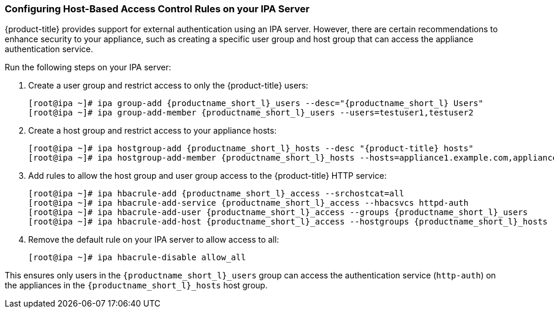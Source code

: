 [[_chap_red_hat_cloudforms_security_guide_hbac]]
=== Configuring Host-Based Access Control Rules on your IPA Server

{product-title} provides support for external authentication using an IPA server.
However, there are certain recommendations to enhance security to your appliance, such as creating a specific user group and host group that can access the appliance authentication service.

Run the following steps on your IPA server:

. Create a user group and restrict access to only the {product-title} users:
+
[subs="verbatim,attributes"]
------
[root@ipa ~]# ipa group-add {productname_short_l}_users --desc="{productname_short_l} Users"
[root@ipa ~]# ipa group-add-member {productname_short_l}_users --users=testuser1,testuser2
------

. Create a host group and restrict access to your appliance hosts:
+
[subs="verbatim,attributes"]
------
[root@ipa ~]# ipa hostgroup-add {productname_short_l}_hosts --desc "{product-title} hosts"
[root@ipa ~]# ipa hostgroup-add-member {productname_short_l}_hosts --hosts=appliance1.example.com,appliance2.example.com
------

. Add rules to allow the host group and user group access to the {product-title} HTTP service:
+
[subs="verbatim,attributes"]
------
[root@ipa ~]# ipa hbacrule-add {productname_short_l}_access --srchostcat=all
[root@ipa ~]# ipa hbacrule-add-service {productname_short_l}_access --hbacsvcs httpd-auth
[root@ipa ~]# ipa hbacrule-add-user {productname_short_l}_access --groups {productname_short_l}_users
[root@ipa ~]# ipa hbacrule-add-host {productname_short_l}_access --hostgroups {productname_short_l}_hosts
------

. Remove the default rule on your IPA server to allow access to all:
+
------
[root@ipa ~]# ipa hbacrule-disable allow_all
------


This ensures only users in the `{productname_short_l}_users` group can access the authentication service (`http-auth`) on the appliances in the `{productname_short_l}_hosts` host group.




